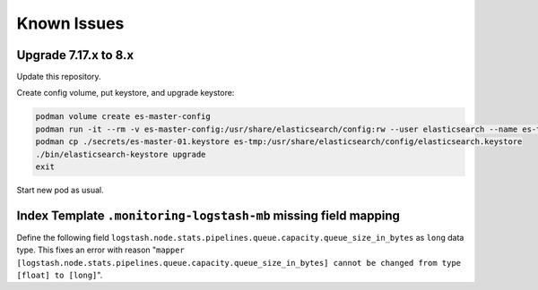 Known Issues
============

Upgrade 7.17.x to 8.x
---------------------

Update this repository.

Create config volume, put keystore, and upgrade keystore:

.. code:: bash

    podman volume create es-master-config
    podman run -it --rm -v es-master-config:/usr/share/elasticsearch/config:rw --user elasticsearch --name es-tmp localhost/extra2000/elastic/elasticsearch bash
    podman cp ./secrets/es-master-01.keystore es-tmp:/usr/share/elasticsearch/config/elasticsearch.keystore
    ./bin/elasticsearch-keystore upgrade
    exit

Start new pod as usual.

Index Template ``.monitoring-logstash-mb`` missing field mapping
----------------------------------------------------------------

Define the following field ``logstash.node.stats.pipelines.queue.capacity.queue_size_in_bytes`` as ``long`` data type. This fixes an error with reason "``mapper [logstash.node.stats.pipelines.queue.capacity.queue_size_in_bytes] cannot be changed from type [float] to [long]``".
